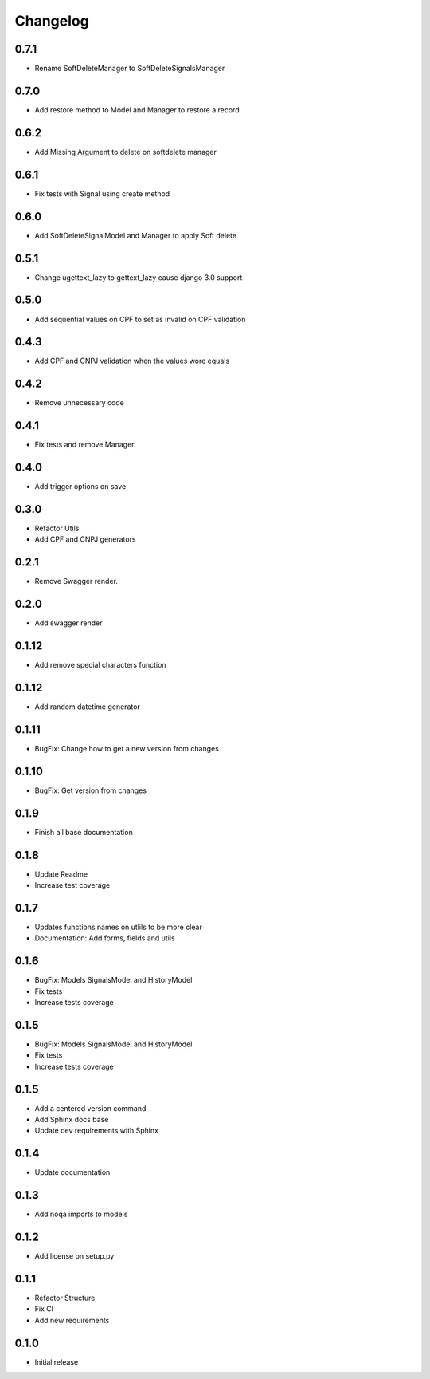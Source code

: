 Changelog
=========
0.7.1
~~~~~

- Rename SoftDeleteManager to SoftDeleteSignalsManager

0.7.0
~~~~~

- Add restore method to Model and Manager to restore a record

0.6.2
~~~~~

- Add Missing Argument to delete on softdelete manager

0.6.1
~~~~~

- Fix tests with Signal using create method

0.6.0
~~~~~

- Add SoftDeleteSignalModel and Manager to apply Soft delete

0.5.1
~~~~~

- Change ugettext_lazy to gettext_lazy cause django 3.0 support

0.5.0
~~~~~

- Add sequential values on CPF to set as invalid on CPF validation

0.4.3
~~~~~

- Add CPF and CNPJ validation when the values wore equals

0.4.2
~~~~~

- Remove unnecessary code

0.4.1
~~~~~

- Fix tests and remove Manager.

0.4.0
~~~~~

- Add trigger options on save

0.3.0
~~~~~

- Refactor Utils
- Add CPF and CNPJ generators

0.2.1
~~~~~

* Remove Swagger render.

0.2.0
~~~~~

* Add swagger render


0.1.12
~~~~~~

* Add remove special characters function

0.1.12
~~~~~~

* Add random datetime generator

0.1.11
~~~~~~

* BugFix: Change how to get a new version from changes


0.1.10
~~~~~~

* BugFix: Get version from changes

0.1.9
~~~~~

* Finish all base documentation

0.1.8
~~~~~

* Update Readme
* Increase test coverage

0.1.7
~~~~~

* Updates functions names on utlils to be more clear
* Documentation: Add forms, fields and utils

0.1.6
~~~~~

* BugFix: Models SignalsModel and HistoryModel
* Fix tests
* Increase tests coverage

0.1.5
~~~~~

* BugFix: Models SignalsModel and HistoryModel
* Fix tests
* Increase tests coverage

0.1.5
~~~~~

* Add a centered version command
* Add Sphinx docs base
* Update dev requirements with Sphinx

0.1.4
~~~~~

* Update documentation

0.1.3
~~~~~

* Add noqa imports to models

0.1.2
~~~~~

* Add license on setup.py

0.1.1
~~~~~

* Refactor Structure
* Fix CI
* Add new requirements

0.1.0
~~~~~

* Initial release
